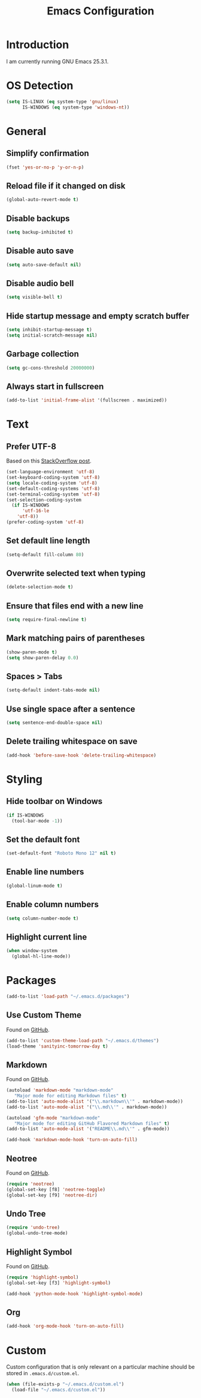 #+TITLE: Emacs Configuration
#+STARTUP: content

* Introduction

I am currently running GNU Emacs 25.3.1.

* OS Detection

#+BEGIN_SRC emacs-lisp
(setq IS-LINUX (eq system-type 'gnu/linux)
      IS-WINDOWS (eq system-type 'windows-nt))
#+END_SRC

* General

** Simplify confirmation

#+BEGIN_SRC emacs-lisp
(fset 'yes-or-no-p 'y-or-n-p)
#+END_SRC

** Reload file if it changed on disk

#+BEGIN_SRC emacs-lisp
(global-auto-revert-mode t)
#+END_SRC

** Disable backups

#+BEGIN_SRC emacs-lisp
(setq backup-inhibited t)
#+END_SRC

** Disable auto save

#+BEGIN_SRC emacs-lisp
(setq auto-save-default nil)
#+END_SRC

** Disable audio bell

#+BEGIN_SRC emacs-lisp
(setq visible-bell t)
#+END_SRC

** Hide startup message and empty scratch buffer

#+BEGIN_SRC emacs-lisp
(setq inhibit-startup-message t)
(setq initial-scratch-message nil)
#+END_SRC

** Garbage collection

#+BEGIN_SRC emacs-lisp
(setq gc-cons-threshold 20000000)
#+END_SRC

** Always start in fullscreen

#+BEGIN_SRC emacs-lisp
(add-to-list 'initial-frame-alist '(fullscreen . maximized))
#+END_SRC

* Text

** Prefer UTF-8

Based on this [[https://rufflewind.com/2014-07-20/pasting-unicode-in-emacs-on-windows][StackOverflow post]].

#+BEGIN_SRC emacs-lisp
(set-language-environment 'utf-8)
(set-keyboard-coding-system 'utf-8)
(setq locale-coding-system 'utf-8)
(set-default-coding-systems 'utf-8)
(set-terminal-coding-system 'utf-8)
(set-selection-coding-system
  (if IS-WINDOWS
      'utf-16-le
    'utf-8))
(prefer-coding-system 'utf-8)
#+END_SRC

** Set default line length

#+BEGIN_SRC emacs-lisp
(setq-default fill-column 80)
#+END_SRC

** Overwrite selected text when typing

#+BEGIN_SRC emacs-lisp
(delete-selection-mode t)
#+END_SRC

** Ensure that files end with a new line

#+BEGIN_SRC emacs-lisp
(setq require-final-newline t)
#+END_SRC

** Mark matching pairs of parentheses

#+BEGIN_SRC emacs-lisp
(show-paren-mode t)
(setq show-paren-delay 0.0)
#+END_SRC

** Spaces > Tabs

#+BEGIN_SRC emacs-lisp
(setq-default indent-tabs-mode nil)
#+END_SRC

** Use single space after a sentence

#+BEGIN_SRC emacs-lisp
(setq sentence-end-double-space nil)
#+END_SRC

** Delete trailing whitespace on save

#+BEGIN_SRC emacs-lisp
(add-hook 'before-save-hook 'delete-trailing-whitespace)
#+END_SRC

* Styling

** Hide toolbar on Windows

#+BEGIN_SRC emacs-lisp
(if IS-WINDOWS
  (tool-bar-mode -1))
#+END_SRC

** Set the default font

#+BEGIN_SRC emacs-lisp
(set-default-font "Roboto Mono 12" nil t)
#+END_SRC

** Enable line numbers

#+BEGIN_SRC emacs-lisp
(global-linum-mode t)
#+END_SRC

** Enable column numbers

#+BEGIN_SRC emacs-lisp
(setq column-number-mode t)
#+END_SRC

** Highlight current line

#+BEGIN_SRC emacs-lisp
(when window-system
  (global-hl-line-mode))
#+END_SRC

* Packages

#+BEGIN_SRC emacs-lisp
(add-to-list 'load-path "~/.emacs.d/packages")
#+END_SRC

** Use Custom Theme

Found on [[https://github.com/purcell/color-theme-sanityinc-tomorrow][GitHub]].

#+BEGIN_SRC emacs-lisp
(add-to-list 'custom-theme-load-path "~/.emacs.d/themes")
(load-theme 'sanityinc-tomorrow-day t)
#+END_SRC

** Markdown

Found on [[https://github.com/jrblevin/markdown-mode][GitHub]].

#+BEGIN_SRC emacs-lisp
(autoload 'markdown-mode "markdown-mode"
   "Major mode for editing Markdown files" t)
(add-to-list 'auto-mode-alist '("\\.markdown\\'" . markdown-mode))
(add-to-list 'auto-mode-alist '("\\.md\\'" . markdown-mode))

(autoload 'gfm-mode "markdown-mode"
   "Major mode for editing GitHub Flavored Markdown files" t)
(add-to-list 'auto-mode-alist '("README\\.md\\'" . gfm-mode))

(add-hook 'markdown-mode-hook 'turn-on-auto-fill)
#+END_SRC

** Neotree

Found on [[https://github.com/jaypei/emacs-neotree][GitHub]].

#+BEGIN_SRC emacs-lisp
(require 'neotree)
(global-set-key [f8] 'neotree-toggle)
(global-set-key [f9] 'neotree-dir)
#+END_SRC

** Undo Tree

#+BEGIN_SRC emacs-lisp
(require 'undo-tree)
(global-undo-tree-mode)
#+END_SRC

** Highlight Symbol

Found on [[https://github.com/nschum/highlight-symbol.el][GitHub]].

#+BEGIN_SRC emacs-lisp
(require 'highlight-symbol)
(global-set-key [f3] 'highlight-symbol)

(add-hook 'python-mode-hook 'highlight-symbol-mode)
#+END_SRC

** Org

#+BEGIN_SRC emacs-lisp
(add-hook 'org-mode-hook 'turn-on-auto-fill)
#+END_SRC

* Custom

Custom configuration that is only relevant on a particular machine should be
stored in ~.emacs.d/custom.el~.

#+BEGIN_SRC emacs-lisp
(when (file-exists-p "~/.emacs.d/custom.el")
  (load-file "~/.emacs.d/custom.el"))
#+END_SRC
